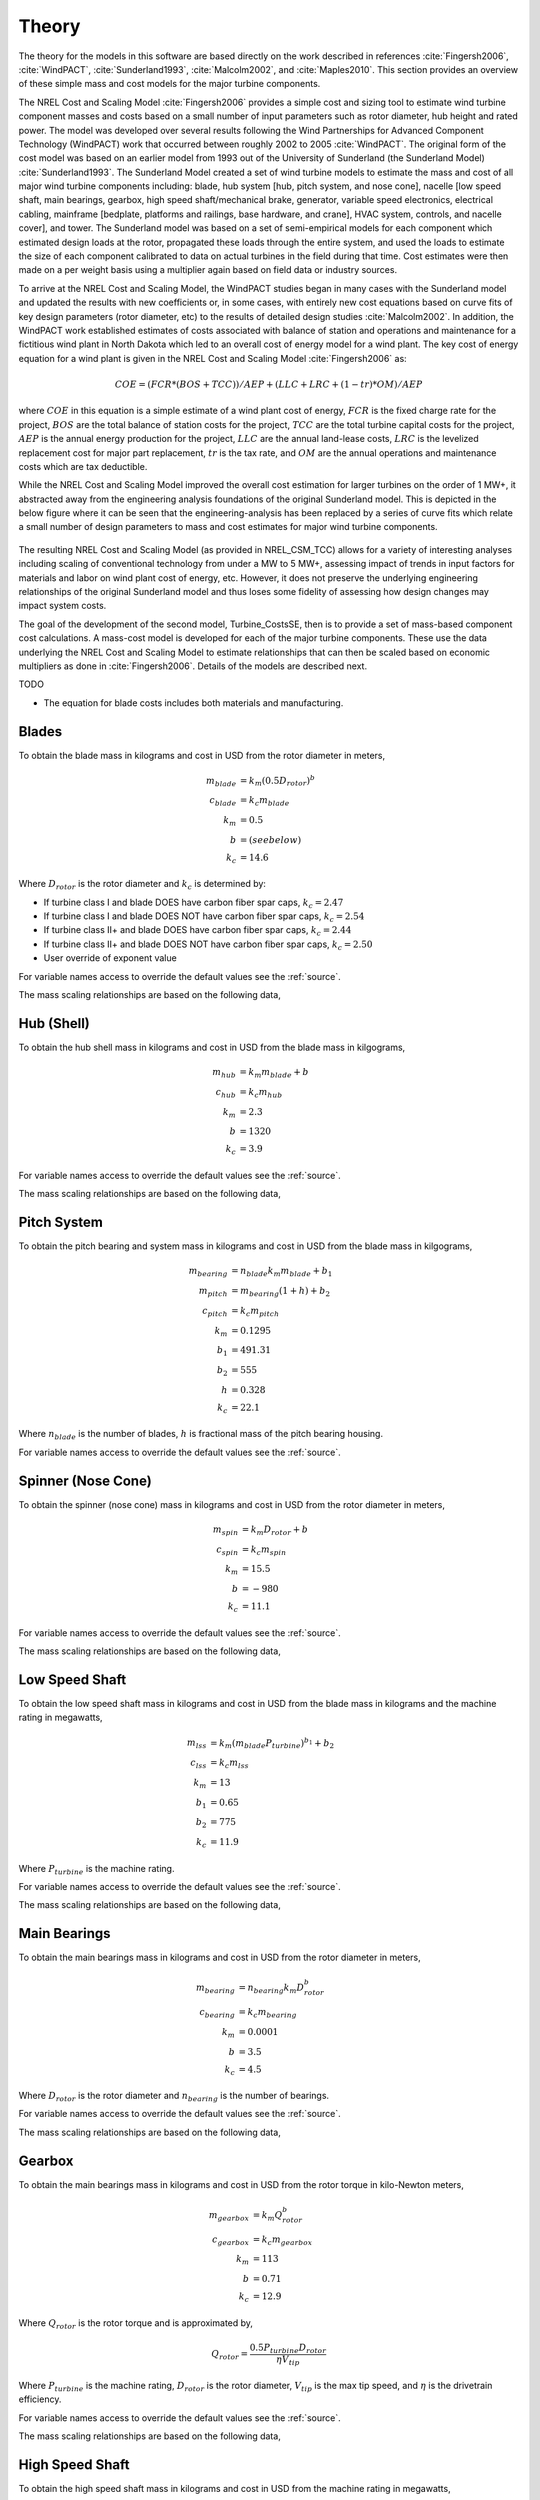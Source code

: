 .. _theory:

Theory
------

The theory for the models in this software are based directly on the work described in references :cite:`Fingersh2006`, :cite:`WindPACT`, :cite:`Sunderland1993`, :cite:`Malcolm2002`, and :cite:`Maples2010`.  This section provides an overview of these simple mass and cost models for the major turbine components. 

The NREL Cost and Scaling Model :cite:`Fingersh2006` provides a simple cost and sizing tool to estimate wind turbine component masses and costs based on a small number of input parameters such as rotor diameter, hub height and rated power.  The model was developed over several results following the Wind Partnerships for Advanced Component Technology (WindPACT) work that occurred between roughly 2002 to 2005 :cite:`WindPACT`.  The original form of the cost model was based on an earlier model from 1993 out of the University of Sunderland (the Sunderland Model) :cite:`Sunderland1993`.  The Sunderland Model created a set of wind turbine models to estimate the mass and cost of all major wind turbine components including: blade, hub system [hub, pitch system, and nose cone], nacelle [low speed shaft, main bearings, gearbox, high speed shaft/mechanical brake, generator, variable speed electronics, electrical cabling, mainframe [bedplate, platforms and railings, base hardware, and crane], HVAC system, controls, and nacelle cover], and tower.  The Sunderland model was based on a set of semi-empirical models for each component which estimated design loads at the rotor, propagated these loads through the entire system, and used the loads to estimate the size of each component calibrated to data on actual turbines in the field during that time.  Cost estimates were then made on a per weight basis using a multiplier again based on field data or industry sources.  

To arrive at the NREL Cost and Scaling Model, the WindPACT studies began in many cases with the Sunderland model and updated the results with new coefficients or, in some cases, with entirely new cost equations based on curve fits of key design parameters (rotor diameter, etc) to the results of detailed design studies :cite:`Malcolm2002`.  In addition, the WindPACT work established estimates of costs associated with balance of station and operations and maintenance for a fictitious wind plant in North Dakota which led to an overall cost of energy model for a wind plant.  The key cost of energy equation for a wind plant is given in the NREL Cost and Scaling Model :cite:`Fingersh2006` as:

.. math:: COE = (FCR*(BOS+TCC))/AEP + (LLC + LRC + (1-tr)*OM)/AEP

where :math:`COE` in this equation is a simple estimate of a wind plant cost of energy, :math:`FCR` is the fixed charge rate for the project, :math:`BOS` are the total balance of station costs for the project, :math:`TCC` are the total turbine capital costs for the project, :math:`AEP` is the annual energy production for the project, :math:`LLC` are the annual land-lease costs, :math:`LRC` is the levelized replacement cost for major part replacement, :math:`tr` is the tax rate, and :math:`OM` are the annual operations and maintenance costs which are tax deductible. 

While the NREL Cost and Scaling Model improved the overall cost estimation for larger turbines on the order of 1 MW+, it abstracted away from the engineering analysis foundations of the original Sunderland model.  This is depicted in the below figure where it can be seen that the engineering-analysis has been replaced by a series of curve fits which relate a small number of design parameters to mass and cost estimates for major wind turbine components. 

.. _NRELCSM:

.. figure:: /images/turbine_costsse/NRELCSM.*
   :width: 5.5in
   :align: center

    NREL Cost and Scaling Model Key Input-Output Relationships.  TODO: REFRESH GRAPHIC

The resulting NREL Cost and Scaling Model (as provided in NREL_CSM_TCC) allows for a variety of interesting analyses including scaling of conventional technology from under a MW to 5 MW+, assessing impact of trends in input factors for materials and labor on wind plant cost of energy, etc.  However, it does not preserve the underlying engineering relationships of the original Sunderland model and thus loses some fidelity of assessing how design changes may impact system costs.  
  
The goal of the development of the second model, Turbine_CostsSE, then is to provide a set of mass-based component cost calculations.  A mass-cost model is developed for each of the major turbine components.  These use the data underlying the NREL Cost and Scaling Model to estimate relationships that can then be scaled based on economic multipliers as done in :cite:`Fingersh2006`.  Details of the models are described next.

TODO

* The equation for blade costs includes both materials and manufacturing.
  
Blades
~~~~~~
To obtain the blade mass in kilograms and cost in USD from the rotor diameter in meters,

.. math::
   m_{blade} &= k_m (0.5 D_{rotor})^{b}\\
   c_{blade} &= k_c m_{blade}\\
   k_m &= 0.5\\
   b   &= (see below)\\
   k_c &= 14.6

Where :math:`D_{rotor}` is the rotor diameter and :math:`k_c` is determined by:

* If turbine class I and blade DOES have carbon fiber spar caps, :math:`k_c=2.47`
* If turbine class I and blade DOES NOT have carbon fiber spar caps, :math:`k_c=2.54`
* If turbine class II+ and blade DOES have carbon fiber spar caps, :math:`k_c=2.44`
* If turbine class II+ and blade DOES NOT have carbon fiber spar caps, :math:`k_c=2.50`
* User override of exponent value

For variable names access to override the default values see the :ref:`source`.

The mass scaling relationships are based on the following data,

.. figure:: /images/turbine_costsse/BladeMass.*
   :width: 5in
   :align: center

Hub (Shell)
~~~~~~~~~~~
To obtain the hub shell mass in kilograms and cost in USD from the blade mass in kilgograms,

.. math::
   m_{hub} &= k_m m_{blade} + b\\
   c_{hub} &= k_c m_{hub}\\
   k_m &= 2.3\\
   b   &= 1320\\
   k_c &= 3.9

For variable names access to override the default values see the :ref:`source`.

The mass scaling relationships are based on the following data,

.. figure:: /images/turbine_costsse/HubMass.*
   :width: 4in
   :align: center
   
Pitch System
~~~~~~~~~~~~
To obtain the pitch bearing and system mass in kilograms and cost in USD from the blade mass in kilgograms,

.. math::
   m_{bearing} &= n_{blade} k_m m_{blade} + b_1\\
   m_{pitch} &= m_{bearing} (1 + h) + b_2\\
   c_{pitch} &= k_c m_{pitch}\\
   k_m &= 0.1295\\
   b_1 &= 491.31\\
   b_2 &= 555\\
   h   &= 0.328\\
   k_c &= 22.1

Where :math:`n_{blade}` is the number of blades, :math:`h` is fractional mass of the pitch bearing housing.

For variable names access to override the default values see the :ref:`source`.


Spinner (Nose Cone)
~~~~~~~~~~~~~~~~~~
To obtain the spinner (nose cone) mass in kilograms and cost in USD from the rotor diameter in meters,

.. math::
   m_{spin} &= k_m D_{rotor} + b\\
   c_{spin} &= k_c m_{spin}\\
   k_m &= 15.5\\
   b   &= -980\\
   k_c &= 11.1

For variable names access to override the default values see the :ref:`source`.

The mass scaling relationships are based on the following data,

.. figure:: /images/turbine_costsse/SpinnerMass.*
   :width: 4in
   :align: center

Low Speed Shaft
~~~~~~~~~~~~~~~
To obtain the low speed shaft mass in kilograms and cost in USD from the blade mass in kilograms and the machine rating in megawatts,

.. math::
   m_{lss} &= k_m (m_{blade} P_{turbine})^{b_1} + b_2\\
   c_{lss} &= k_c m_{lss}\\
   k_m &= 13\\
   b_1 &= 0.65\\
   b_2 &= 775\\
   k_c &= 11.9

Where :math:`P_{turbine}` is the machine rating.

For variable names access to override the default values see the :ref:`source`.

The mass scaling relationships are based on the following data,

.. figure:: /images/turbine_costsse/LssMass.*
   :width: 4in
   :align: center

Main Bearings
~~~~~~~~~~~~~
To obtain the main bearings mass in kilograms and cost in USD from the rotor diameter in meters,

.. math::
   m_{bearing} &= n_{bearing} k_m D_{rotor}^b\\
   c_{bearing} &= k_c m_{bearing}\\
   k_m &= 0.0001\\
   b   &= 3.5\\
   k_c &= 4.5

Where :math:`D_{rotor}` is the rotor diameter and :math:`n_{bearing}` is the number of bearings.

For variable names access to override the default values see the :ref:`source`.

The mass scaling relationships are based on the following data,

.. figure:: /images/turbine_costsse/BearingMass.*
   :width: 4in
   :align: center


Gearbox
~~~~~~~
To obtain the main bearings mass in kilograms and cost in USD from the rotor torque in kilo-Newton meters,

.. math::
   m_{gearbox} &= k_m Q_{rotor}^b\\
   c_{gearbox} &= k_c m_{gearbox}\\
   k_m &= 113\\
   b   &= 0.71\\
   k_c &= 12.9

Where :math:`Q_{rotor}` is the rotor torque and is approximated by,

.. math::
   Q_{rotor} = \frac{0.5 P_{turbine} D_{rotor}}{\eta V_{tip}}

Where :math:`P_{turbine}` is the machine rating, :math:`D_{rotor}` is the rotor diameter, :math:`V_{tip}` is the max tip speed, and :math:`\eta` is the drivetrain efficiency.

For variable names access to override the default values see the :ref:`source`.

The mass scaling relationships are based on the following data,

.. figure:: /images/turbine_costsse/GearboxMass.*
   :width: 4in
   :align: center

High Speed Shaft
~~~~~~~~~~~~~~~~
To obtain the high speed shaft mass in kilograms and cost in USD from the machine rating in megawatts,

.. math::
   m_{lss} &= k_m P_{turbine}\\
   c_{lss} &= k_c m_{lss}\\
   k_m &= 198.94\\
   k_c &= 6.8

Where :math:`P_{turbine}` is the machine rating.

For variable names access to override the default values see the :ref:`source`.

Generator
~~~~~~~~~
To obtain the generator mass in kilograms and cost in USD from the machine rating in megawatts,

.. math::
   m_{generator} &= k_m P_{turbine} + b\\
   c_{generator} &= k_c m_{generator}\\
   k_m &= 2300\\
   b   &= 3400\\
   k_c &= 12.4

Where :math:`P_{turbine}` is the machine rating.

For variable names access to override the default values see the :ref:`source`.

The mass scaling relationships are based on the following data,

.. figure:: /images/turbine_costsse/GeneratorMass.*
   :width: 4in
   :align: center

Yaw System
~~~~~~~~~~
To obtain the yaw system mass in kilograms and cost in USD from the rotor diameter in meters,

.. math::
   m_{yaw} &= k_m D_{rotor}^b\\
   c_{yaw} &= k_c m_{yaw}\\
   k_m &= 0.00135\\
   b   &= 3.314\\
   k_c &= 8.3

Where :math:`D_{rotor}` is the rotor diameter.

For variable names access to override the default values see the :ref:`source`.

Hydraulic Cooling
~~~~~~~~~~~~~~~~~
To obtain the hydraulic cooling mass in kilograms and cost in USD from the machine rating in megawatts,

.. math::
   m_{hvac} &= k_m P_{turbine}\\
   c_{hvac} &= k_c m_{hvac}\\
   k_m &= 80\\
   k_c &= 124

Where :math:`P_{turbine}` is the machine rating.

For variable names access to override the default values see the :ref:`source`.

Transformer
~~~~~~~~~~~
To obtain the transformer mass in kilograms and cost in USD from the machine rating in megawatts,

.. math::
   m_{transformer} &= k_m P_{rotor} + b\\
   c_{transformer} &= k_c m_{transformer}\\
   k_m &= 1915\\
   b   &= 1910\\
   k_c &= 18.8

For variable names access to override the default values see the :ref:`source`.

The mass scaling relationships are based on the following data,

.. figure:: /images/turbine_costsse/TransformerMass.*
   :width: 4in
   :align: center

Cabling and Electrical Connections
~~~~~~~~~~~~~~~~~~~~~~~~~~~~~~~~~~
To obtain the cabling and electrical connections cost in USD (there is no mass calculated) from the machine rating in megawatts,

.. math::
   c_{connect} &= k_c P_{rotor}\\
   k_c &= 41850

Where :math:`P_{turbine}` is the machine rating.

For variable names access to override the default values see the :ref:`source`.

Control System
~~~~~~~~~~~~~~
To obtain the control system cost in USD (there is no mass calculated) from the machine rating in megawatts,

.. math::
   c_{control} &= k_c P_{rotor}\\
   k_c &= 21150

Where :math:`P_{turbine}` is the machine rating.

For variable names access to override the default values see the :ref:`source`.

Other Nacelle Equipment
~~~~~~~~~~~~~~~~~~~~~~~
To obtain the nacelle platform and service crane mass in kilograms and cost in USD from the bedplate mass in kilograms,

.. math::
   m_{platform} &= k_m m_{bedplate}\\
   c_{platform} &= k_c m_{platform}\\
   m_{crane} &= 3000\\
   c_{crane} &= 12000\\
   k_m &= 0.125\\
   k_c &= 17.1

Note that the service crane is optional with a flag set by the user.

For variable names access to override the default values see the :ref:`source`.

Bedplate
~~~~~~~~
To obtain the bedplate mass in kilograms and cost in USD from the rotor diameter in meters,

.. math::
   m_{bedplate} &= D_{rotor}^b\\
   c_{bedplate} &= k_c m_{bedplate}\\
   b   &= 2.2\\
   k_c &= 2.9

Where :math:`D_{rotor}` is the rotor diameter.  The mass scaling relationships are based on the following data,

.. figure:: /images/turbine_costsse/BedplateMass.*
   :width: 4in
   :align: center

For variable names access to override the default values see the :ref:`source`.



Nacelle Cover
~~~~~~~~~~~~~
To obtain the nacelle cover mass in kilograms and cost in USD from the machine rating in megawatts,

.. math::
   m_{cover} &= k_m P_{turbine} + b\\
   c_{cover} &= k_c m_{cover}\\
   k_m &= 1.2817\\
   b   &= 428.19\\
   k_c &= 5.7

Where :math:`P_{turbine}` is the machine rating.

For variable names access to override the default values see the :ref:`source`.


Tower
~~~~~
To obtain the tower mass in kilograms and cost in USD from the hub height in meters,

.. math::
   m_{tower} &= k_m L_{hub}^b\\
   c_{tower} &= k_c m_{tower}\\
   k_m &= 19.828\\
   b   &= 2.0282\\
   k_c &= 2.9

Where :math:`L_{hub}` is the hub height.

For variable names access to override the default values see the :ref:`source`.

The mass scaling relationships are based on the following data,

.. figure:: /images/turbine_costsse/TowerMass.*
   :width: 4in
   :align: center

Sub-System Aggregations
~~~~~~~~~~~~~~~~~~~~~~~

There are further aggregations of the components into sub-systems, at which point additional costs and/or multipliers are included.  For the mass accounting, this includes hub system mass, rotor mass, nacelle mass, and total turbine mass,

Hub System
==========

It is assumed that the hub system is assembled and transported as a one unit, thus there are additional costs at this level of aggregation,

.. math::
   m_{hubsys} &= m_{hub} + m_{pitch} + m_{spinner}\\
   c_{hubsys} &= (1+kt_{hub}+kp_{hub}) (1+ko{hub}+ka_{hub}) (c_{hub} + c_{pitch} + c_{spinner})

Where conceptually, :math:`kt` is a transportation multiplier, :math:`kp` is a profit multiplier, :math:`ko` is an overhead cost multiplier, and :math:`ka` is an assembly cost multiplier.  By default, :math:`kt=kp=ko=ka=0`.

For variable names access to override the default values see the :ref:`source`.


Rotor System
============

The rotor mass and cost is aggregated for conceptual convenience, but it is assumed to be transported in separate pieces and assembled on-site, so there are no separate sub-system cost multipliers.

.. math::
   m_{rotor} &= n_{blade} m_{blade} + m_{hubsys}\\
   c_{rotor} &= n_{blade} c_{blade} + c_{hubsys}

For variable names access to override the default values see the :ref:`source`.



Nacelle
=======

It is assumed that the nacelle and all of its sub-components are assembled and transported as a one unit, thus there are additional costs at this level of aggregation,

.. math::
   m_{nacelle} &= m_{lss} + m_{bearing} + m_{gearbox} + m_{hss} + m_{generator} +m_{bedplate} + \\
   &m_{yaw} + m_{hvac} + m_{transformer} + m_{platform} + m_{cover}\\
   c_{parts} &= c_{lss} + c_{bearing} + c_{gearbox} + c_{hss} + c_{generator} +c_{bedplate} + \\
   &c_{yaw} + c_{hvac} + c_{transformer} + c_{connect} + c_{control} + c_{platform} + c_{cover}\\
   c_{nacelle} &= (1+kt_{nacelle}+kp_{nacelle}) (1+ko{nacelle}+ka_{nacelle}) c_{parts}

Where conceptually, :math:`kt` is a transportation multiplier, :math:`kp` is a profit multiplier, :math:`ko` is an overhead cost multiplier, and :math:`ka` is an assembly cost multiplier.  By default, :math:`kt=kp=ko=ka=0`.

For variable names access to override the default values see the :ref:`source`.



Tower System
============

The tower is not aggregated with any other component, but for consistency there are allowances for additional costs incurred from transportation and additional assembly complexity,

.. math::
   c_{towersys} = (1+kt_{tower}+kp_{tower}) (1+ko{tower}+ka_{tower}) c_{tower}

Where conceptually, :math:`kt` is a transportation multiplier, :math:`kp` is a profit multiplier, :math:`ko` is an overhead cost multiplier, and :math:`ka` is an assembly cost multiplier.  By default, :math:`kt=kp=ko=ka=0`.

For variable names access to override the default values see the :ref:`source`.


Turbine
=======

The final turbine assembly also allows for user specification of other cost multipliers,

.. math::
   m_{turbine} &= m_{rotor} + m_{nacelle} + m_{tower}\\
   c_{turbine} &= (1+kt_{turbine}+kp_{turbine}) (1+ko{turbine}+ka_{turbine}) (c_{rotor} + c_{nacelle} + c_{towersys})

For variable names access to override the default values see the :ref:`source`.



.. only:: html

    :bib:`Bibliography`

.. bibliography:: references.bib
    :style: unsrt
